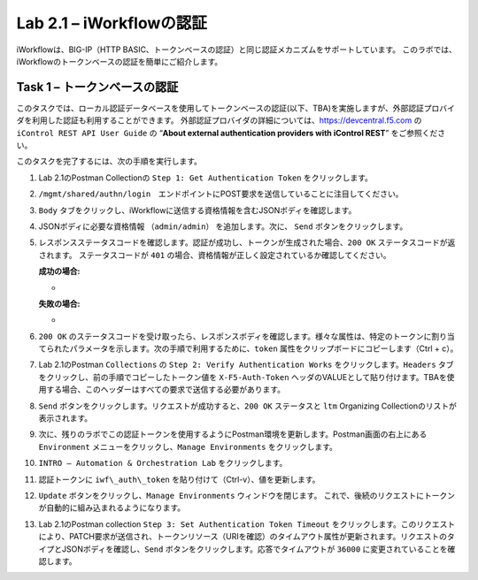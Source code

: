 .. |labmodule| replace:: 2
.. |labnum| replace:: 1
.. |labdot| replace:: |labmodule|\ .\ |labnum|
.. |labund| replace:: |labmodule|\ _\ |labnum|
.. |labname| replace:: Lab\ |labdot|
.. |labnameund| replace:: Lab\ |labund|

Lab |labmodule|\.\ |labnum| – iWorkflowの認証
------------------------------------------------------

iWorkflowは、BIG-IP（HTTP BASIC、トークンベースの認証）と同じ認証メカニズムをサポートしています。 このラボでは、iWorkflowのトークンベースの認証を簡単にご紹介します。


Task 1 – トークンベースの認証
~~~~~~~~~~~~~~~~~~~~~~~~~~~~~~~~~~~

このタスクでは、ローカル認証データベースを使用してトークンベースの認証(以下、TBA)を実施しますが、外部認証プロバイダを利用した認証も利用することができます。
外部認証プロバイダの詳細については、https://devcentral.f5.com の ``iControl REST API User Guide`` の “\ **About external authentication providers with iControl REST**\ ” をご参照ください。

このタスクを完了するには、次の手順を実行します。

#. Lab 2.1のPostman Collectionの ``Step 1: Get Authentication Token`` をクリックします。

#. ``/mgmt/shared/authn/login``　エンドポイントにPOST要求を送信していることに注目してください。

   |image41|

#. ``Body`` タブをクリックし、iWorkflowに送信する資格情報を含むJSONボディを確認します。

   |image42|

#. JSONボディに必要な資格情報 ``（admin/admin）`` を追加します。次に、 ``Send`` ボタンをクリックします。

#. レスポンスステータスコードを確認します。認証が成功し、トークンが生成された場合、``200 OK`` ステータスコードが返されます。 ステータスコードが ``401`` の場合、資格情報が正しく設定されているか確認してください。

   **成功の場合:**

   - |image43|

   **失敗の場合:**

   - |image44|

#. ``200 OK`` のステータスコードを受け取ったら、レスポンスボディを確認します。様々な属性は、特定のトークンに割り当てられたパラメータを示します。次の手順で利用するために、``token`` 属性をクリップボードにコピーします（Ctrl + c）。

   |image45|

#. Lab 2.1のPostman  ``Collections`` の ``Step 2: Verify Authentication Works`` をクリックします。``Headers`` タブをクリックし、前の手順でコピーしたトークン値を ``X-F5-Auth-Token`` ヘッダのVALUEとして貼り付けます。TBAを使用する場合、このヘッダーはすべての要求で送信する必要があります。

   |image46|

#. ``Send`` ボタンをクリックします。リクエストが成功すると、``200 OK`` ステータスと ``ltm`` Organizing Collectionのリストが表示されます。

#. 次に、残りのラボでこの認証トークンを使用するようにPostman環境を更新します。Postman画面の右上にある ``Environment`` メニューをクリックし、``Manage Environments`` をクリックします。

   |image47|

#. ``INTRO – Automation & Orchestration Lab`` をクリックします。

   |image48|

#. 認証トークンに ``iwf\_auth\_token`` を貼り付けて（Ctrl-v）、値を更新します。

   |image49|

#. ``Update`` ボタンをクリックし、``Manage Environments`` ウィンドウを閉じます。 これで、後続のリクエストにトークンが自動的に組み込まれるようになります。

#. Lab 2.1のPostman collection ``Step 3: Set Authentication Token Timeout`` をクリックします。このリクエストにより、PATCH要求が送信され、トークンリソース（URIを確認）のタイムアウト属性が更新されます。リクエストのタイプとJSONボディを確認し、``Send`` ボタンをクリックします。応答でタイムアウトが ``36000`` に変更されていることを確認します。

   |image50|

.. |image41| image:: /_static/image041.png
   :scale: 40%
.. |image42| image:: /_static/image042.png
   :scale: 40%
.. |image43| image:: /_static/image043.png
   :width: 6.21017in
   :height: 0.79167in
.. |image44| image:: /_static/image044.png
   :width: 6.25278in
   :height: 0.79268in
.. |image45| image:: /_static/image045.png
   :width: 5.16635in
   :height: 2.88907in
.. |image46| image:: /_static/image046.png
   :scale: 40%
.. |image47| image:: /_static/image047.png
   :scale: 40%
.. |image48| image:: /_static/image048.png
   :width: 4.67051in
   :height: 1.23217in
.. |image49| image:: /_static/image049.png
   :scale: 40%
.. |image50| image:: /_static/image050.png
   :scale: 40%
